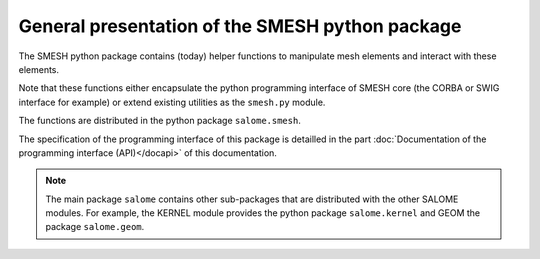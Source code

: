
%%%%%%%%%%%%%%%%%%%%%%%%%%%%%%%%%%%%%%%%%%%%%%%%
General presentation of the SMESH python package
%%%%%%%%%%%%%%%%%%%%%%%%%%%%%%%%%%%%%%%%%%%%%%%%

The SMESH python package contains (today) helper functions to
manipulate mesh elements and interact with these elements.

Note that these functions either encapsulate the python programming
interface of SMESH core (the CORBA or SWIG interface for example) or
extend existing utilities as the ``smesh.py`` module.

The functions are distributed in the python package
``salome.smesh``.

The specification of the programming interface of this package is
detailled in the part :doc:`Documentation of the programming interface
(API)</docapi>` of this documentation.

.. note::
   The main package ``salome`` contains other sub-packages that are
   distributed with the other SALOME modules. For example, the KERNEL
   module provides the python package ``salome.kernel`` and GEOM the
   package ``salome.geom``.
